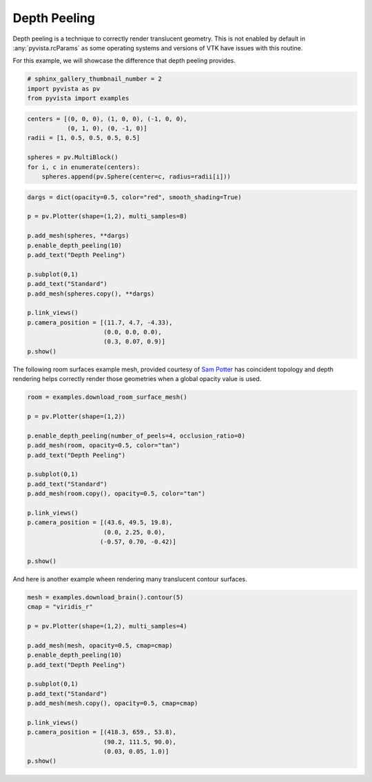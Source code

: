 .. only:: html

    .. note::
        :class: sphx-glr-download-link-note

        Click :ref:`here <sphx_glr_download_examples_02-plot_depth-peeling.py>`     to download the full example code
    .. rst-class:: sphx-glr-example-title

    .. _sphx_glr_examples_02-plot_depth-peeling.py:


Depth Peeling
~~~~~~~~~~~~~

Depth peeling is a technique to correctly render translucent geometry.
This is not enabled by default in :any:`pyvista.rcParams` as some operating
systems and versions of VTK have issues with this routine.

For this example, we will showcase the difference that depth peeling provides.



.. code-block:: default

    # sphinx_gallery_thumbnail_number = 2
    import pyvista as pv
    from pyvista import examples










.. code-block:: default

    centers = [(0, 0, 0), (1, 0, 0), (-1, 0, 0),
               (0, 1, 0), (0, -1, 0)]
    radii = [1, 0.5, 0.5, 0.5, 0.5]

    spheres = pv.MultiBlock()
    for i, c in enumerate(centers):
        spheres.append(pv.Sphere(center=c, radius=radii[i]))









.. code-block:: default

    dargs = dict(opacity=0.5, color="red", smooth_shading=True)

    p = pv.Plotter(shape=(1,2), multi_samples=8)

    p.add_mesh(spheres, **dargs)
    p.enable_depth_peeling(10)
    p.add_text("Depth Peeling")

    p.subplot(0,1)
    p.add_text("Standard")
    p.add_mesh(spheres.copy(), **dargs)

    p.link_views()
    p.camera_position = [(11.7, 4.7, -4.33),
                         (0.0, 0.0, 0.0),
                         (0.3, 0.07, 0.9)]
    p.show()




.. image:: /examples/02-plot/images/sphx_glr_depth-peeling_001.png
    :alt: depth peeling
    :class: sphx-glr-single-img


.. rst-class:: sphx-glr-script-out

 Out:

 .. code-block:: none


    [(11.7, 4.7, -4.33),
     (0.0, 0.0, 0.0),
     (0.3153704229982046, 0.07358643203291443, 0.946111268994614)]



The following room surfaces example mesh, provided courtesy of
`Sam Potter <https://github.com/sampotter>`_ has coincident topology and
depth rendering helps correctly render those geometries when a global
opacity value is used.


.. code-block:: default


    room = examples.download_room_surface_mesh()

    p = pv.Plotter(shape=(1,2))

    p.enable_depth_peeling(number_of_peels=4, occlusion_ratio=0)
    p.add_mesh(room, opacity=0.5, color="tan")
    p.add_text("Depth Peeling")

    p.subplot(0,1)
    p.add_text("Standard")
    p.add_mesh(room.copy(), opacity=0.5, color="tan")

    p.link_views()
    p.camera_position = [(43.6, 49.5, 19.8),
                         (0.0, 2.25, 0.0),
                        (-0.57, 0.70, -0.42)]

    p.show()





.. image:: /examples/02-plot/images/sphx_glr_depth-peeling_002.png
    :alt: depth peeling
    :class: sphx-glr-single-img


.. rst-class:: sphx-glr-script-out

 Out:

 .. code-block:: none


    [(43.6, 49.5, 19.8),
     (0.0, 2.25, 0.0),
     (-0.5724957969333092, 0.7030650137777481, -0.4218390082666489)]



And here is another example wheen rendering many translucent contour
surfaces.


.. code-block:: default


    mesh = examples.download_brain().contour(5)
    cmap = "viridis_r"

    p = pv.Plotter(shape=(1,2), multi_samples=4)

    p.add_mesh(mesh, opacity=0.5, cmap=cmap)
    p.enable_depth_peeling(10)
    p.add_text("Depth Peeling")

    p.subplot(0,1)
    p.add_text("Standard")
    p.add_mesh(mesh.copy(), opacity=0.5, cmap=cmap)

    p.link_views()
    p.camera_position = [(418.3, 659., 53.8),
                         (90.2, 111.5, 90.0),
                         (0.03, 0.05, 1.0)]
    p.show()



.. image:: /examples/02-plot/images/sphx_glr_depth-peeling_003.png
    :alt: depth peeling
    :class: sphx-glr-single-img


.. rst-class:: sphx-glr-script-out

 Out:

 .. code-block:: none


    [(418.3, 659.0, 53.8),
     (90.2, 111.5, 90.0),
     (0.029949129682617866, 0.04991521613769644, 0.9983043227539289)]




.. rst-class:: sphx-glr-timing

   **Total running time of the script:** ( 1 minutes  53.885 seconds)


.. _sphx_glr_download_examples_02-plot_depth-peeling.py:


.. only :: html

 .. container:: sphx-glr-footer
    :class: sphx-glr-footer-example



  .. container:: sphx-glr-download sphx-glr-download-python

     :download:`Download Python source code: depth-peeling.py <depth-peeling.py>`



  .. container:: sphx-glr-download sphx-glr-download-jupyter

     :download:`Download Jupyter notebook: depth-peeling.ipynb <depth-peeling.ipynb>`


.. only:: html

 .. rst-class:: sphx-glr-signature

    `Gallery generated by Sphinx-Gallery <https://sphinx-gallery.github.io>`_
